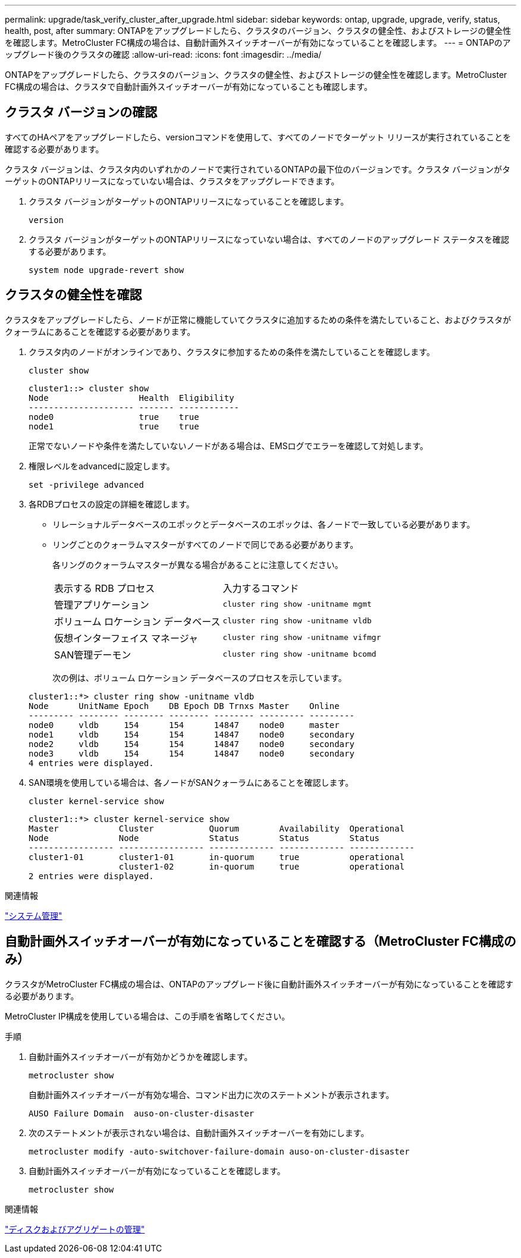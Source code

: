 ---
permalink: upgrade/task_verify_cluster_after_upgrade.html 
sidebar: sidebar 
keywords: ontap, upgrade, upgrade, verify, status, health, post, after 
summary: ONTAPをアップグレードしたら、クラスタのバージョン、クラスタの健全性、およびストレージの健全性を確認します。MetroCluster FC構成の場合は、自動計画外スイッチオーバーが有効になっていることを確認します。 
---
= ONTAPのアップグレード後のクラスタの確認
:allow-uri-read: 
:icons: font
:imagesdir: ../media/


[role="lead"]
ONTAPをアップグレードしたら、クラスタのバージョン、クラスタの健全性、およびストレージの健全性を確認します。MetroCluster FC構成の場合は、クラスタで自動計画外スイッチオーバーが有効になっていることも確認します。



== クラスタ バージョンの確認

すべてのHAペアをアップグレードしたら、versionコマンドを使用して、すべてのノードでターゲット リリースが実行されていることを確認する必要があります。

クラスタ バージョンは、クラスタ内のいずれかのノードで実行されているONTAPの最下位のバージョンです。クラスタ バージョンがターゲットのONTAPリリースになっていない場合は、クラスタをアップグレードできます。

. クラスタ バージョンがターゲットのONTAPリリースになっていることを確認します。
+
[source, cli]
----
version
----
. クラスタ バージョンがターゲットのONTAPリリースになっていない場合は、すべてのノードのアップグレード ステータスを確認する必要があります。
+
[source, cli]
----
system node upgrade-revert show
----




== クラスタの健全性を確認

クラスタをアップグレードしたら、ノードが正常に機能していてクラスタに追加するための条件を満たしていること、およびクラスタがクォーラムにあることを確認する必要があります。

. クラスタ内のノードがオンラインであり、クラスタに参加するための条件を満たしていることを確認します。
+
[source, cli]
----
cluster show
----
+
[listing]
----
cluster1::> cluster show
Node                  Health  Eligibility
--------------------- ------- ------------
node0                 true    true
node1                 true    true
----
+
正常でないノードや条件を満たしていないノードがある場合は、EMSログでエラーを確認して対処します。

. 権限レベルをadvancedに設定します。
+
[source, cli]
----
set -privilege advanced
----
. 各RDBプロセスの設定の詳細を確認します。
+
** リレーショナルデータベースのエポックとデータベースのエポックは、各ノードで一致している必要があります。
** リングごとのクォーラムマスターがすべてのノードで同じである必要があります。
+
各リングのクォーラムマスターが異なる場合があることに注意してください。

+
|===


| 表示する RDB プロセス | 入力するコマンド 


 a| 
管理アプリケーション
 a| 
`cluster ring show -unitname mgmt`



 a| 
ボリューム ロケーション データベース
 a| 
`cluster ring show -unitname vldb`



 a| 
仮想インターフェイス マネージャ
 a| 
`cluster ring show -unitname vifmgr`



 a| 
SAN管理デーモン
 a| 
`cluster ring show -unitname bcomd`

|===
+
次の例は、ボリューム ロケーション データベースのプロセスを示しています。



+
[listing]
----
cluster1::*> cluster ring show -unitname vldb
Node      UnitName Epoch    DB Epoch DB Trnxs Master    Online
--------- -------- -------- -------- -------- --------- ---------
node0     vldb     154      154      14847    node0     master
node1     vldb     154      154      14847    node0     secondary
node2     vldb     154      154      14847    node0     secondary
node3     vldb     154      154      14847    node0     secondary
4 entries were displayed.
----
. SAN環境を使用している場合は、各ノードがSANクォーラムにあることを確認します。
+
[source, cli]
----
cluster kernel-service show
----
+
[listing]
----
cluster1::*> cluster kernel-service show
Master            Cluster           Quorum        Availability  Operational
Node              Node              Status        Status        Status
----------------- ----------------- ------------- ------------- -------------
cluster1-01       cluster1-01       in-quorum     true          operational
                  cluster1-02       in-quorum     true          operational
2 entries were displayed.
----


.関連情報
link:../system-admin/index.html["システム管理"]



== 自動計画外スイッチオーバーが有効になっていることを確認する（MetroCluster FC構成のみ）

クラスタがMetroCluster FC構成の場合は、ONTAPのアップグレード後に自動計画外スイッチオーバーが有効になっていることを確認する必要があります。

MetroCluster IP構成を使用している場合は、この手順を省略してください。

.手順
. 自動計画外スイッチオーバーが有効かどうかを確認します。
+
[source, cli]
----
metrocluster show
----
+
自動計画外スイッチオーバーが有効な場合、コマンド出力に次のステートメントが表示されます。

+
[listing]
----
AUSO Failure Domain  auso-on-cluster-disaster
----
. 次のステートメントが表示されない場合は、自動計画外スイッチオーバーを有効にします。
+
[source, cli]
----
metrocluster modify -auto-switchover-failure-domain auso-on-cluster-disaster
----
. 自動計画外スイッチオーバーが有効になっていることを確認します。
+
[source, cli]
----
metrocluster show
----


.関連情報
link:../disks-aggregates/index.html["ディスクおよびアグリゲートの管理"]
